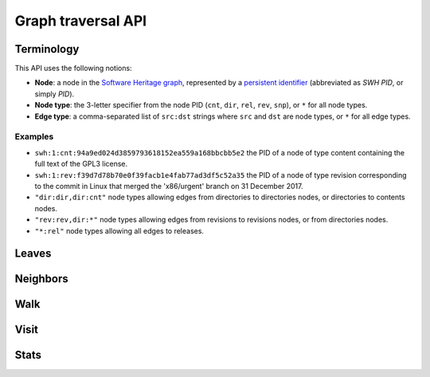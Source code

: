 Graph traversal API
===================

Terminology
-----------

This API uses the following notions:

- **Node**: a node in the `Software Heritage graph
  <https://docs.softwareheritage.org/devel/swh-model/data-model.html>`_,
  represented by a `persistent identifier
  <https://docs.softwareheritage.org/devel/swh-model/persistent-identifiers.html#persistent-identifiers>`_
  (abbreviated as *SWH PID*, or simply *PID*).
- **Node type**: the 3-letter specifier from the node PID (``cnt``, ``dir``,
  ``rel``, ``rev``, ``snp``), or ``*`` for all node types.
- **Edge type**: a comma-separated list of ``src:dst`` strings where ``src`` and
  ``dst`` are node types, or ``*`` for all edge types.

Examples
~~~~~~~~

- ``swh:1:cnt:94a9ed024d3859793618152ea559a168bbcbb5e2`` the PID of a node of
  type content containing the full text of the GPL3 license.
- ``swh:1:rev:f39d7d78b70e0f39facb1e4fab77ad3df5c52a35`` the PID of a node of
  type revision corresponding to the commit in Linux that merged the
  'x86/urgent' branch on 31 December 2017.
- ``"dir:dir,dir:cnt"`` node types allowing edges from directories to
  directories nodes, or directories to contents nodes.
- ``"rev:rev,dir:*"`` node types allowing edges from revisions to revisions
  nodes, or from directories nodes.
- ``"*:rel"`` node types allowing all edges to releases.

Leaves
------

.. http:get:: /graph/leaves/:src

    Performs a graph traversal and returns the leaves of the subgraph rooted at
    the specified source node.

    :param string src: source node specified as a SWH PID

    :query string edges: edges types the traversal can follow; default to
    ``"*"``
    :query string direction: direction in which graph edges will be followed;
    can be either ``forward`` or ``backward``, default to ``forward``

    :statuscode 200: success
    :statuscode 400: invalid query string provided
    :statuscode 404: starting node cannot be found

    .. sourcecode:: http

    HTTP/1.1 200 OK
    Content-Type: application/json

    [
        "swh:1:cnt:669ac7c32292798644b21dbb5a0dc657125f444d",
        "swh:1:cnt:da4cb28febe66172a9fdf1a235525ae6c00cde1d",
        ...
    ]

Neighbors
---------

.. http:get:: /graph/neighbors/:src

    Returns node direct neighbors (linked with exactly one edge) in the graph.

    :param string src: source node specified as a SWH PID

    :query string edges: edges types allowed to be listed as neighbors; default
    to ``"*"``
    :query string direction: direction in which graph edges will be followed;
    can be either ``forward`` or ``backward``, default to ``forward``

    :statuscode 200: success
    :statuscode 400: invalid query string provided
    :statuscode 404: starting node cannot be found

    .. sourcecode:: http

    HTTP/1.1 200 OK
    Content-Type: application/json

    [
        "swh:1:cnt:94a9ed024d3859793618152ea559a168bbcbb5e2",
        "swh:1:dir:d198bc9d7a6bcf6db04f476d29314f157507d505",
        ...
    ]

Walk
----

.. http:get:: /graph/walk/:src/:dst

    Performs a graph traversal and returns the first found path from source to
    destination (final destination node included).

    :param string src: starting node specified as a SWH PID
    :param string dst: destination node, either as a node PID or a node type.
    The traversal will stop at the first node encountered matching the desired
    destination.

    :query string edges: edges types the traversal can follow; default to
    ``"*"``
    :query string traversal: traversal algorithm; can be either ``dfs`` or
    ``bfs``, default to ``dfs``
    :query string direction: direction in which graph edges will be followed;
    can be either ``forward`` or ``backward``, default to ``forward``

    :statuscode 200: success
    :statuscode 400: invalid query string provided
    :statuscode 404: starting node cannot be found

    .. sourcecode:: http

    HTTP/1.1 200 OK
    Content-Type: application/json

    [
        "swh:1:rev:f39d7d78b70e0f39facb1e4fab77ad3df5c52a35",
        "swh:1:rev:52c90f2d32bfa7d6eccd66a56c44ace1f78fbadd",
        "swh:1:rev:cea92e843e40452c08ba313abc39f59efbb4c29c",
        "swh:1:rev:8d517bdfb57154b8a11d7f1682ecc0f79abf8e02",
        ...
    ]

Visit
-----

.. http:get:: /graph/visit/:src
.. http:get:: /graph/visit/nodes/:src
.. http:get:: /graph/visit/paths/:src

    Performs a graph traversal and returns explored nodes and/or paths (in the
    order of the traversal).

    :param string src: starting node specified as a SWH PID

    :query string edges: edges types the traversal can follow; default to
    ``"*"``
    :query string direction: direction in which graph edges will be followed;
    can be either ``forward`` or ``backward``, default to ``forward``

    :statuscode 200: success
    :statuscode 400: invalid query string provided
    :statuscode 404: starting node cannot be found

    .. sourcecode:: http

    GET /graph/visit/
    HTTP/1.1 200 OK
    Content-Type: application/json

    {
        "paths": [
            [
                "swh:1:rev:f39d7d78b70e0f39facb1e4fab77ad3df5c52a35",
                "swh:1:rev:52c90f2d32bfa7d6eccd66a56c44ace1f78fbadd",
                ...
            ],
            [
                "swh:1:rev:f39d7d78b70e0f39facb1e4fab77ad3df5c52a35",
                "swh:1:rev:a31e58e129f73ab5b04016330b13ed51fde7a961",
                ...
            ],
            ...
        ],
        "nodes": [
            "swh:1:rev:f39d7d78b70e0f39facb1e4fab77ad3df5c52a35",
            "swh:1:rev:52c90f2d32bfa7d6eccd66a56c44ace1f78fbadd",
            ...
            "swh:1:rev:a31e58e129f73ab5b04016330b13ed51fde7a961",
            ...
        ]
    }

    .. sourcecode:: http

    GET /graph/visit/nodes/
    HTTP/1.1 200 OK
    Content-Type: application/json

    [
        "swh:1:rev:f39d7d78b70e0f39facb1e4fab77ad3df5c52a35",
        "swh:1:rev:52c90f2d32bfa7d6eccd66a56c44ace1f78fbadd",
        ...
        "swh:1:rev:a31e58e129f73ab5b04016330b13ed51fde7a961",
        ...
    ]

    .. sourcecode:: http

    GET /graph/visit/paths/
    HTTP/1.1 200 OK
    Content-Type: application/json

    [
        [
            "swh:1:rev:f39d7d78b70e0f39facb1e4fab77ad3df5c52a35",
            "swh:1:rev:52c90f2d32bfa7d6eccd66a56c44ace1f78fbadd",
            ...
        ],
        [
            "swh:1:rev:f39d7d78b70e0f39facb1e4fab77ad3df5c52a35",
            "swh:1:rev:a31e58e129f73ab5b04016330b13ed51fde7a961",
            ...
        ],
        ...
    ]

Stats
-----

.. http:get:: /graph/stats

    Returns statistics on the compressed graph.

    :statuscode 200: success

    .. sourcecode:: http

    HTTP/1.1 200 OK
    Content-Type: application/json

    {
        "counts": {
            "nodes": 16222788,
            "edges": 9907464
        },
        "ratios": {
            "compression": 0.367,
            "bits_per_node": 5.846,
            "bits_per_edge": 9.573,
            "avg_locality": 270.369
        },
        "indegree": {
            "min": 0,
            "max": 12382,
            "avg": 0.6107127825377487
        },
        "outdegree": {
            "min": 0,
            "max": 1,
            "avg": 0.6107127825377487
        }
    }
